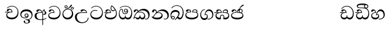 SplineFontDB: 3.0
FontName: Test1
FullName: Test1
FamilyName: Test1
Weight: Regular
Copyright: Copyright (c) 2015, Pushpananda Ekanayaka
UComments: "2015-5-18: Created with FontForge (http://fontforge.org)"
Version: 001.000
ItalicAngle: 0
UnderlinePosition: -100
UnderlineWidth: 50
Ascent: 800
Descent: 200
InvalidEm: 0
LayerCount: 4
Layer: 0 0 "Back" 1
Layer: 1 0 "Fore" 0
Layer: 2 0 "Back 2" 1
Layer: 3 0 "Back 3" 1
XUID: [1021 936 285586038 14980836]
OS2Version: 0
OS2_WeightWidthSlopeOnly: 0
OS2_UseTypoMetrics: 1
CreationTime: 1431930982
ModificationTime: 1434546402
OS2TypoAscent: 0
OS2TypoAOffset: 1
OS2TypoDescent: 0
OS2TypoDOffset: 1
OS2TypoLinegap: 0
OS2WinAscent: 0
OS2WinAOffset: 1
OS2WinDescent: 0
OS2WinDOffset: 1
HheadAscent: 0
HheadAOffset: 1
HheadDescent: 0
HheadDOffset: 1
OS2CapHeight: 0
OS2XHeight: 0
OS2Vendor: 'PfEd'
MarkAttachClasses: 1
DEI: 91125
Encoding: ISO8859-1
UnicodeInterp: none
NameList: AGL For New Fonts
DisplaySize: -48
AntiAlias: 1
FitToEm: 1
WinInfo: 48 16 13
BeginPrivate: 0
EndPrivate
Grid
-1000 71 m 0
 2000 71 l 1024
-1000 322 m 4
 2000 322 l 1028
-1000 132 m 0
 2000 132 l 1024
-1000 431.5 m 0
 2000 431.5 l 1024
  Named: "1"
EndSplineSet
BeginChars: 256 28

StartChar: g
Encoding: 103 103 0
Width: 603
Flags: HW
LayerCount: 4
Back
Fore
SplineSet
65.9040652651 217.756690347 m 4
 65.9040652651 314.122642713 148.491642868 365.351950183 233.999997455 365.351950183 c 4
 266 365.351950183 293.88667132 358.911108895 321 346 c 13
 321 375 l 21
 291.655125054 386.085841646 259 391.378618529 232.000003444 391.378618529 c 4
 126.170095138 391.378618529 31.5960301257 322.618280415 31.5960301257 207.869486361 c 4
 31.5960301257 80.6392374287 132.917850402 -1.15398720145 285.242387952 -1.15398720145 c 4
 447.244413075 -1.15398720145 557.006697374 115.25051458 557.006697374 271.182978806 c 4
 557.006697374 433.236971394 446.243363388 577.079858394 273.087127664 577.079858394 c 4
 176.649876667 577.079858394 103.927953012 539.371756626 57 470 c 13
 90 470 l 21
 132.781765602 525.005127203 194.707908634 553.085177402 275.440057829 553.085177402 c 4
 415.576556737 553.085177402 523.085468421 431.780189984 523.085468421 295.660472353 c 4
 523.085468421 148.526365796 418.412454023 70.7524940739 276.179776643 70.7524940739 c 4
 175.908160921 70.7524940739 65.9040652651 115.897355797 65.9040652651 217.756690347 c 4
EndSplineSet
Layer: 2
SplineSet
92.904296875 255.756835938 m 0
 92.904296875 322 154 363.3515625 234 363.3515625 c 0
 266 363.3515625 293.88671875 356.911132812 321 344 c 9
 321 375 l 17
 291.655125054 386.085841646 259 391.378618529 232.000003444 391.378618529 c 0
 126.170095138 391.378618529 31.5960301257 322.618280415 31.5960301257 207.869486361 c 0
 31.5960301257 80.6392374287 132.917850402 -1.15398720145 285.242387952 -1.15398720145 c 0
 447.244413075 -1.15398720145 557.006697374 115.25051458 557.006697374 271.182978806 c 0
 557.006697374 433.236971394 446.243363388 577.079858394 273.087127664 577.079858394 c 0
 176.649876667 577.079858394 103.927953012 539.371756626 57 470 c 9
 92 470 l 17
 134 523 194.708007812 551.084960938 275.440429688 551.084960938 c 0
 418 551.084960938 495.0859375 431.5 495.0859375 316.66015625 c 4
 495.0859375 192 401 132 278 132 c 0
 188 132 92.904296875 168 92.904296875 255.756835938 c 0
EndSplineSet
Layer: 3
EndChar

StartChar: h
Encoding: 104 104 1
Width: 595
Flags: HW
LayerCount: 4
Back
Fore
SplineSet
513 267 m 0
 513 323.666666667 496 376 471 412 c 1
 456.333007812 379.333007812 426 359 383 359 c 0
 319.844284656 359 283 414 283 480 c 0
 283 530 298 566 325 597 c 1
 386 564 456.96484375 492.2421875 493 430 c 0
 531.783203125 363.01171875 545 315 545 245 c 0
 545 117 459 0 276 0 c 0
 155 0 45 46 45 165 c 0
 45 195.720703125 54.775390625 227.831054688 78 248 c 0
 94.126953125 262.004882812 113 273 139 278 c 5
 172.760742188 290.19921875 213.875 302 251 302 c 6
 263 302 l 5
 263.08203125 304.041015625 263.0859375 306.041015625 263.0859375 308 c 4
 263.0859375 356 231 395 194 395 c 132
 155 395 144 371 138.5 355 c 132
 131.951171875 335.948242188 121.87109375 323 100 323 c 4
 84 323 64 333.368164062 64 359 c 4
 64 406 114 431.5 169 431.5 c 4
 257 431.5 295.146484375 363 295.146484375 290 c 4
 295.146484375 286.721679688 295.100585938 280.387695312 295 277 c 5
 231 277 l 6
 186.559570312 277 147.1171875 264.814453125 122 249 c 0
 95 232 82 206.05078125 82 180 c 0
 82 94 189 71 279 71 c 0
 432 71 513 148 513 267 c 0
129 277 m 6
 58 276 32 272.666992188 16 270 c 5
 16 302 l 5
 261 302 l 5
 291 277 l 5
 129 277 l 6
452 440 m 1
 422 486 372 532 334 560 c 1
 322 542 313 518.666666667 313 484 c 0
 313 434.666666667 333 395 390 395 c 0
 414 395 441.763671875 406.140625 452 440 c 1
EndSplineSet
Layer: 2
SplineSet
498 296 m 0
 498 352.666992188 484 387 471 410 c 1
 456 379 426 359 383 359 c 0
 319.844284656 359 283 414 283 480 c 0
 283 530 298 566 325 597 c 1
 386 564 456.96484375 492.2421875 493 430 c 0
 531.783203125 363.01171875 545 315 545 245 c 0
 545 117 459 0 276 0 c 0
 155 0 45 46 45 165 c 0
 45 195.720703125 54.775390625 227.831054688 78 248 c 0
 94.126953125 262.004882812 113 273 139 278 c 1
 172.760742188 290.19921875 213.875 302 251 302 c 2
 261 302 l 5
 261.08203125 304.041015625 261.0859375 306.041015625 261.0859375 308 c 4
 261.0859375 356 230 389 193 389 c 132
 170 389 152.745215065 371.085326199 147.5 355 c 132
 140 332 128 321 102 321 c 4
 84 321 64 333.368164062 64 359 c 4
 64 406 114 431.5 169 431.5 c 4
 257 431.5 295.146484375 363 295.146484375 290 c 4
 295.146484375 286.721679688 295.100585938 278.387695312 295 275 c 5
 229 275 l 2
 184.559570312 275 157.285236679 268.553272924 134 254 c 0
 118 244 108 226 108 206 c 0
 108 148 193 132 279 132 c 0
 432 132 498 205 498 296 c 0
129 275 m 2
 58 274 32 270.666992188 16 268 c 1
 16 302 l 1
 259 302 l 1
 291 275 l 1
 129 275 l 2
450 440 m 1
 420 484 372 530 334 558 c 1
 325 543 316 522.666992188 316 488 c 0
 316 438.666992188 342 403 390 403 c 0
 414 403 441 414 450 440 c 1
EndSplineSet
Layer: 3
EndChar

StartChar: k
Encoding: 107 107 2
Width: 806
Flags: HW
LayerCount: 4
Back
Fore
SplineSet
266 295 m 1
 291.868777723 304.341503066 317.103110119 308.102003375 345.043984241 308.102003375 c 0
 428.954738746 308.102003375 498.167706599 248.943565796 498.167706599 168.852729339 c 0
 498.167706599 52.8253283098 398.034743185 -1.12218963832 276.065197429 -1.12218963832 c 0
 150.102540557 -1.12218963832 67.0808080808 40.5852069078 27 124 c 1
 40.7929072222 117.80318661 52.6277304998 115.127928182 63 115.127928182 c 0
 124 115.127928182 132 208 214 285 c 1xb7
 221 296 222.818359375 309.123046875 222.818359375 322 c 0
 222.818359375 356 208 384.551757812 174.461914062 384.551757812 c 0
 145 384.551757812 137 365 133.747070312 345 c 0
 131.163212277 329.113655791 125.893554688 304 94 304 c 0
 70 304 55.1416015625 322 55.1416015625 348 c 0
 55.1416015625 384 89.0173697483 431 154 431 c 0xaf
 219.024722972 431 253.021412916 387 253.021412916 320.000003596 c 0
 253.021412916 319.004857764 253.014776925 318.004830877 253 317 c 1
 303.120666674 374.7809841 400.63630409 432.778158251 505.999705561 432.778158251 c 0
 646 432.778158251 760 335.012578119 760 183 c 0
 760 62.6098238798 687 -1.2212249427 613.000002085 -1.2212249427 c 0
 588.31102476 -1.2212249427 563.69220406 6.1181390751 542 21 c 1
 555 43 l 1
 573.124113785 31.705262424 592.007025006 26.3469673742 609.999998276 26.3469673742 c 0
 661 26.3469673742 704 70.1055097822 704 149 c 0
 704 293 570 370.321757521 448.000003924 370.321757521 c 0
 375 370.321757521 309.728660757 344.88762706 266 295 c 1
338 284 m 0
 160 284 180 144 107 102 c 1
 153.257237239 81.9872621893 205.412698335 72.4533905482 263.508417596 72.4533905482 c 0
 374 72.4533905482 453.645120832 110 453.645120832 189.999995741 c 0
 453.645120832 246 399.033203125 284 338 284 c 0
EndSplineSet
Layer: 2
SplineSet
268 296 m 1
 293.869140625 305.341796875 317.103110119 308.102003375 345.043984241 308.102003375 c 0
 428.954738746 308.102003375 498.167706599 248.943565796 498.167706599 168.852729339 c 0
 498.167706599 52.8253283098 398.034743185 -1.12218963832 276.065197429 -1.12218963832 c 0
 142 -1.12218963832 28 52 24 160 c 1
 34 154 51 148.127929688 67 148.127929688 c 0
 133 148.127929688 132 208 214 285 c 1xb7
 221 296 221.818359375 309.123046875 221.818359375 322 c 0
 221.818359375 356 207.328125 382.551757812 181.461914062 382.551757812 c 0
 159 382.551757812 143 370 140.747070312 345 c 0
 138.766277487 323.019810864 125 295 97 295 c 0
 81 295 55.1414577919 304 55.1414577919 338.999999066 c 0
 55.1414577919 384.002988141 89.0173697483 431 154 431 c 0xaf
 219.024722972 431 253.021412916 387 253.021412916 320.000003596 c 0
 253.021412916 319.004857764 253.014776925 318.004830877 253 317 c 1
 303.120666674 374.7809841 400.63630409 432.778158251 505.999705561 432.778158251 c 0
 646 432.778158251 760 335.012578119 760 183 c 0
 760 62.6098238798 687 -1.2212249427 613.000002085 -1.2212249427 c 0
 588.31102476 -1.2212249427 563.69220406 6.1181390751 542 21 c 1
 555 45 l 5
 572 35 588 29.3466796875 604 29.3466796875 c 0
 646 29.3466796875 668 58 668 126 c 0
 668 264 542 342 405 342 c 0
 352 342 302 330 268 296 c 1
334 282 m 0
 185 282 193 186 129 143 c 1
 160 132 205.904296875 129 264 129 c 0
 374.491210938 129 431 150.991210938 431 207 c 0
 431 250 394 282 334 282 c 0
EndSplineSet
Layer: 3
EndChar

StartChar: y
Encoding: 121 121 3
Width: 653
Flags: HW
LayerCount: 4
Back
Fore
SplineSet
261 182 m 1
 267.753468094 203.010789627 281.517899979 212.412279499 294.999999474 212.412279499 c 0
 315 212.412279499 330.111487969 194.870510204 330.111487969 164.323187208 c 0
 330.111487969 100.488408082 274.436769939 72 208 72 c 0
 133.657431312 72 69.7502819416 105.728297678 69.7502819416 175.35945891 c 0
 69.7502819416 245.325077118 125 280.020701546 204.99999651 280.020701546 c 0
 215.953374632 280.020701546 227.31985131 279.352438269 239 278 c 1
 237.805156657 360.444190658 197.349468601 432.033407495 118.454977226 432.033407495 c 0
 61.7023205405 432.033407495 33.0236931219 394.207779183 33.0236931219 364.000000718 c 0
 33.0236931219 341 46 327.240234375 65.802734375 327.240234375 c 0
 86.6728515625 327.240234375 100 340 106 355.69271051 c 0
 111.797734694 370.856405871 123.504556884 383.05591496 144.456595979 383.05591496 c 0
 182 383.05591496 206 345.316862256 206 303 c 1
 201.958859853 303.223164665 197.957701716 303.35267071 194.00000399 303.35267071 c 0
 100 303.35267071 32.955072243 246 32.955072243 155.113004833 c 0
 32.955072243 61.0614182824 103.482897226 -0.762226007727 201.033156494 -0.762226007727 c 0
 295.501309239 -0.762226007727 366.162675468 52.9926813027 366.162675468 145.349815118 c 0
 366.162675468 199.139276778 338 237.170373002 300.000001328 237.170373002 c 0
 290.634007167 237.170373002 280.834632615 234.531980846 271 229 c 1
 293 317.666666667 340.666666667 362 414 362 c 0
 504.79384916 362 557.147781594 288.168710145 557.147781594 192.821331899 c 0
 557.147781594 93.4058364165 487 26.2051161814 388.000004424 26.2051161814 c 0
 376.35311101 26.2051161814 364.328223026 27.0869998752 352 29 c 1
 352 2 l 1
 365.993045889 -0.266479263683 379.685193513 -1.30330825989 392.999994701 -1.30330825989 c 0
 516 -1.30330825989 605.018348624 92.0044933398 605.018348624 210.961535223 c 0
 605.018348624 328.650705644 542.17352523 432.009345794 430.301685736 432.009345794 c 0
 329.087366383 432.009345794 248 317 239 192 c 1
 261 182 l 1
EndSplineSet
Layer: 2
SplineSet
263 182 m 1
 269.75390625 203.010742188 281.517578125 211.412109375 295 211.412109375 c 0
 309 211.412109375 318 202 318 188 c 0
 318 140 246 131.86328125 208 131.86328125 c 0
 156 131.86328125 93.75 152 93.75 207.359375 c 0
 93.75 244 125 278.020507812 205 278.020507812 c 0
 215.953125 278.020507812 227.3203125 277.352539062 239 276 c 1
 239 362 197.349468601 432.033407495 118.454977226 432.033407495 c 0
 61.7023205405 432.033407495 33.0236931219 394.207779183 33.0236931219 364.000000718 c 0
 33.0236931219 336 50 325 70 325 c 0
 84 325 99.8439988976 332.063108416 108 352 c 0
 117 374 127 380 149 380 c 0
 181 380 205 342 205 303 c 1
 200.958984375 303.223632812 197.957701716 303.35267071 194.00000399 303.35267071 c 0
 100 303.35267071 32.955072243 246 32.955072243 155.113004833 c 0
 32.955072243 61.0614182824 103.482897226 -0.762226007727 201.033156494 -0.762226007727 c 0
 295.501309239 -0.762226007727 366.162675468 52.9926813027 366.162675468 145.349815118 c 0
 366.162675468 199.139276778 338 237.170373002 300.000001328 237.170373002 c 0
 290.634007167 237.170373002 280.834632615 234.531980846 271 229 c 1
 292 288 332 322 412 322 c 0
 502.793945312 322 541.147460938 250 541.147460938 192.821289062 c 0
 541.147460938 93.40625 487 28.205078125 388 28.205078125 c 0
 376.353515625 28.205078125 364.328125 29.0869140625 352 31 c 1
 352 2 l 1
 365.993045889 -0.266479263683 379.685193513 -1.30330825989 392.999994701 -1.30330825989 c 0
 516 -1.30330825989 605.018348624 92.0044933398 605.018348624 210.961535223 c 0
 605.018348624 328.650705644 542.17352523 432.009345794 430.301685736 432.009345794 c 0
 329.087366383 432.009345794 248 317 239 192 c 1
 263 182 l 1
EndSplineSet
Layer: 3
EndChar

StartChar: v
Encoding: 118 118 4
Width: 647
Flags: HW
LayerCount: 4
Back
Fore
SplineSet
76.2109375 374.122070312 m 0
 76.2109375 414 123.100792732 432.167358968 165.27885421 432.167358968 c 0
 249.407348514 432.167358968 293.626701618 373.979249619 295 288 c 1
 220 288 l 2
 126.957367049 288 83.3915037787 230 83.3915037787 174.000001556 c 0
 83.3915037787 121.64183372 123.262203778 71 198 71 c 0
 247.046364159 71 299 95.1647551294 299 143 c 2
 299 178 l 1
 326 178 l 1
 326 143 l 2
 326 97.0862774658 373.775105866 71 424 71 c 0
 520.489182971 71 562.143099583 167.485004935 562.143099583 273.218225728 c 0
 562.143099583 428 456 556.09016266 298.464776119 556.09016266 c 0
 217.965924033 556.09016266 153.202703235 524.901888832 106 468 c 1
 73 468 l 1
 127.257569341 545.9335996 209.737496069 582.020255488 304.118964686 582.020255488 c 0
 478.635692634 582.020255488 597.987383913 444 597.987383913 258.221926564 c 0
 597.987383913 126.285711076 547.007371766 -0.0251311659364 427.655553183 -0.0251311659364 c 0
 363.027670828 -0.0251311659364 334.630436238 28.5207489381 313 59 c 1
 283.406198924 21.686076905 250 0 199 0 c 0
 97.9838045205 0 45.8804869702 81.1902905721 45.8804869702 161.999997835 c 0
 45.8804869702 212 71.0486818679 264.197947883 125 288 c 1
 15 288 l 1
 15 315 l 1
 261 315 l 1
 258.164478188 357.532827182 228 391.267578125 198 391.267578125 c 0
 180.364257812 391.267578125 165.118202841 387.385986725 151 363 c 0
 140 344 126.646484375 339.263671875 113 339.263671875 c 0
 93 339.263671875 76.2109375 353 76.2109375 374.122070312 c 0
EndSplineSet
Layer: 2
SplineSet
76.2109375 373.122070312 m 4
 76.2109375 416 123.100585938 432.166992188 165.279296875 432.166992188 c 4
 244 432.166992188 294 378 295 286 c 5
 224 286 l 6
 130.95703125 286 105.391601562 236 105.391601562 205 c 4
 105.391601562 151 149.990234375 131 203 131 c 0
 267 131 298 152 298 191 c 2
 298 212 l 1
 327 212 l 1
 327 191 l 2
 327 155 353 131 414 131 c 0
 489 131 542.143554688 195 542.143554688 288.217773438 c 0
 542.143554688 429 456 554.08984375 298.46484375 554.08984375 c 0
 217.965820312 554.08984375 156 523 108 468 c 1
 73 468 l 1
 127.257569341 545.9335996 209.737496069 582.020255488 304.118964686 582.020255488 c 0
 478.635692634 582.020255488 597.987383913 444 597.987383913 258.221926564 c 0
 597.987383913 126.285711076 547.007371766 -0.0251311659364 427.655553183 -0.0251311659364 c 0
 363.027670828 -0.0251311659364 334.630436238 28.5207489381 313 59 c 1
 283.406198924 21.686076905 250 0 199 0 c 0
 97.9838045205 0 45.8804869702 81.1902905721 45.8804869702 161.999997835 c 4
 45.8804869702 212 71.048828125 262.198242188 125 286 c 5
 15 286 l 5
 15 315 l 5
 259 315 l 5
 256.1640625 357.533203125 226 388.267578125 198 388.267578125 c 4
 184 388.267578125 168.203125 387.365234375 153 360 c 4
 143 342 130 337.263671875 114 337.263671875 c 4
 94 337.263671875 76.2109375 351 76.2109375 373.122070312 c 4
EndSplineSet
Layer: 3
EndChar

StartChar: m
Encoding: 109 109 5
Width: 616
Flags: HW
LayerCount: 4
Back
Fore
SplineSet
438.844851469 433.118522656 m 4
 505 433.118522656 541.018818118 392.966132064 541.018818118 354.00000109 c 4
 541.018818118 334 532.547911667 316.666882281 514 303 c 5
 554.33230994 279.472819202 574.005875264 240.742748716 574.005875264 186.451529958 c 4
 574.005875264 55.5619188946 447.644682871 -7.1054273576e-15 307 0 c 4
 158.589562849 0 31.3313942639 45.9203100819 31.3313942639 183.554236057 c 4
 31.3313942639 274.623686336 99.2296726839 326.928127469 206.999992832 326.928127469 c 4
 220 326.928127469 231.208483236 326.289067581 244 325 c 5
 244.46074454 328.824179686 244.682006201 332.490731105 244.682006201 336.000018199 c 4
 244.682006201 375 219.122578671 395.274253688 188.000000927 395.274253688 c 4
 155.970149562 395.274253688 143.560777761 378.802322884 138.653731877 360.000000482 c 4
 135 346 122.345703125 328.073242188 94 328.073242188 c 4
 75 328.073242188 55.3251953125 340 55.3251953125 365 c 4
 55.3251953125 409 103 433.625654084 158.189212207 433.625654084 c 4
 230.547628845 433.625654084 274.869626667 401 274.869626667 334.000351519 c 4
 274.869626667 322.637138529 273.631835938 311.303710938 271 298 c 5
 253.180664062 300.375976562 218.23046875 301.717773438 217 301.717773438 c 4
 139.720703125 301.717773438 69 275.738098097 69 201 c 4
 69 106.583973361 193 71 307 71 c 4
 413.550560931 71 540 110 540 205 c 4
 540 277.999460492 472 303.612307156 394.000002487 303.612307156 c 4
 370.819078063 303.612307156 346.926878013 301.168523275 324 297 c 5
 322.072237276 307.92398877 321.143157328 318.266754681 321.143157328 327.99999265 c 4
 321.143157328 397 365.956884184 433.118522656 438.844851469 433.118522656 c 4
489 315 m 5
 500.332281081 325.70270991 505.478854717 338.485512262 505.478854717 350.99999917 c 4
 505.478854717 380 479 404.638085784 432.00000156 404.638085784 c 4
 388.777760128 404.638085784 353.184269997 381 353.184269997 336 c 4
 353.184269997 332.227818093 353.463260313 328.864525744 354 325 c 5
 370.954790497 327.055126121 387.344972512 328.097600692 402.999995377 328.097600692 c 4
 436 328.097600692 464.459880481 323.7643284 489 315 c 5
EndSplineSet
Layer: 2
SplineSet
438.844851469 433.118522656 m 1048
438.844851469 433.118522656 m 1048
438.844851469 433.118522656 m 0,0,1
 505 433.118522656 541.018818118 392.966132064 541.018818118 354.00000109 c 0,0,0
 541.018818118 334 532.547911667 316.666882281 514 303 c 1,2,3
 554.33230994 279.472819202 574.005875264 240.742748716 574.005875264 186.451529958 c 0,4,5
 574.005875264 55.5619188946 447.644682871 -7.1054273576e-15 307 0 c 0,6,7
 158.589562849 0 31.3313942639 45.9203100819 31.3313942639 183.554236057 c 0,8,9
 31.3313942639 274.623686336 99.2296726839 326.928127469 206.999992832 326.928127469 c 0,0,0
 220 326.928127469 230.208007812 326.2890625 243 325 c 1,10,11
 243.4609375 328.82421875 243.681640625 332.491210938 243.681640625 336 c 0,0,0
 243.681640625 376 220 393.274414062 192 393.274414062 c 0,0,0
 159.969726562 393.274414062 147.476129955 378.539648874 141.653320312 360 c 0,0,0
 136 342 120 328.073242188 97 328.073242188 c 0,0,0
 81 328.073242188 57.3251953125 338 57.3251953125 368 c 0,0,0
 57.3251953125 409 103 433.625654084 158.189212207 433.625654084 c 0,16,17
 230.547628845 433.625654084 274.869626667 401 274.869626667 334.000351519 c 0,0,0
 274.869626667 322.637138529 273.631835938 310.303710938 271 297 c 1,18,19
 253.180664062 299.375976562 218.23046875 300.717773438 217 300.717773438 c 0,0,0
 139.720703125 300.717773438 90 280 90 226 c 0,20,21
 90 153 206 132 307 132 c 0,22,23
 404 132 518 157 518 230 c 0,24,25
 518 278 472 302.612304688 394 302.612304688 c 0,0,0
 370.819335938 302.612304688 346.926757812 300.168945312 324 296 c 1,26,27
 322.072265625 306.923828125 321.143157328 318.266754681 321.143157328 327.99999265 c 0,0,0
 321.143157328 397 365.956884184 433.118522656 438.844851469 433.118522656 c 0,0,1
487 315 m 1,28,29
 498.33203125 325.703125 503.478515625 338.485351562 503.478515625 351 c 0,0,0
 503.478515625 380 479 404.638085784 432.00000156 404.638085784 c 0,0,0
 388.777760128 404.638085784 354.184570312 381 354.184570312 336 c 0,0,0
 354.184570312 332.227539062 354.462890625 328.864257812 355 325 c 1,32,33
 371.955078125 327.0546875 387.344972512 328.097600692 402.999995377 328.097600692 c 0,0,0
 436 328.097600692 462.459960938 323.764648438 487 315 c 1,28,29
EndSplineSet
Layer: 3
EndChar

StartChar: uni0080
Encoding: 128 128 6
Width: 603
Flags: HW
LayerCount: 4
Back
Fore
Layer: 2
Layer: 3
EndChar

StartChar: uni0081
Encoding: 129 129 7
Width: 603
Flags: HW
LayerCount: 4
Back
Fore
Layer: 2
Layer: 3
EndChar

StartChar: P
Encoding: 80 80 8
Width: 603
Flags: HW
LayerCount: 4
Back
Fore
Layer: 2
Layer: 3
EndChar

StartChar: Q
Encoding: 81 81 9
Width: 603
Flags: HW
LayerCount: 4
Back
Fore
Layer: 2
Layer: 3
EndChar

StartChar: i
Encoding: 105 105 10
Width: 636
Flags: HW
LayerCount: 4
Back
Fore
SplineSet
274 363 m 4
 274 337 295 316 321 316 c 4
 347 316 368 337 368 363 c 4
 368 389 347 410 321 410 c 4
 295 410 274 389 274 363 c 4
388 331 m 1
 382 318 358.65625 289 318 289 c 0
 271.278320312 289 245 324.079101562 245 360 c 256
 245 402 277 434 322 434 c 0
 381 434 418 389 418 330 c 0
 418 268 367 224 296 224 c 0
 225.25445084 224 172 267 172 339 c 0
 172 344.219726562 172.27544052 362.934877611 172.27544052 371.999999557 c 0
 172.27544052 392 168.197801988 406 145 406 c 0
 94 406 61 327 61 254 c 0
 61 149.666457941 116 70 199 70 c 0
 273 70 293 107.666992188 293 141 c 2
 293 167 l 1
 317 167 l 1
 317 140 l 2
 317 95.748046875 356 71 410 71 c 0
 505.558649722 71 554 181.873239616 554 286 c 0
 554 433.479491635 458 555 298 555 c 0
 199 555 139 525 92 466 c 1
 62 466 l 1
 107 531 175 578 302 578 c 0
 486 578 590 431.114542606 590 254 c 0
 590 126.500578052 543 0 406 0 c 0
 365 0 321 16 305 55 c 1
 283 15 246 0 196 0 c 0
 78 0 30 127 30 224 c 0
 30 332 74 431.5 148 431.5 c 0
 167.006835938 431.5 173 428 180 423 c 0
 190.609375 415.421875 198.873046875 401 198.873046875 371 c 0
 198.873046875 357 199 340.014648438 199 337 c 0
 199 284 240 253 295 253 c 0
 348 253 389 281 389 326 c 0
 389 327 389 329 388 331 c 1
EndSplineSet
Layer: 2
SplineSet
274 361 m 0
 274 335 295 314 321 314 c 0
 347 314 368 335 368 361 c 0
 368 387 347 408 321 408 c 0
 295 408 274 387 274 361 c 0
388 331 m 1
 383 316 362 285 318 285 c 0
 271.34375 285 243 322 243 360 c 256
 243 402 274 434 322 434 c 4
 384 434 420 389 420 330 c 0
 420 265 367 223 296 223 c 0
 225.254882812 223 172 264 172 339 c 0
 172 344.219726562 172.27544052 362.934877611 172.27544052 371.999999557 c 0
 172.27544052 392 168.198242188 404 145 404 c 0
 94 404 70 329 70 275 c 0
 70 187 119 132 202 132 c 0
 276 132 292 161.666992188 292 195 c 2
 292 204 l 1
 318 204 l 1
 318 194 l 2
 318 161 340 133 405 133 c 0
 500.55859375 133 538 224 538 312 c 0
 538 436 458 553 298 553 c 0
 199 553 140 522 94 466 c 1
 62 466 l 1
 107 531 175 578 302 578 c 0
 486 578 590 431.114542606 590 254 c 0
 590 126.500578052 543 0 406 0 c 0
 365 0 321 16 305 55 c 1
 283 15 246 0 196 0 c 0
 78 0 30 127 30 224 c 0
 30 332 74 431.5 148 431.5 c 0
 167.006835938 431.5 175 428 182 423 c 0
 192.609375 415.421875 200.873046875 401 200.873046875 371 c 0
 200.873046875 357 201 340.014648438 201 337 c 0
 201 284 240 254 295 254 c 0
 348 254 389 281 389 326 c 0
 389 327 389 329 388 331 c 1
EndSplineSet
Layer: 3
EndChar

StartChar: j
Encoding: 106 106 11
Width: 746
Flags: HW
LayerCount: 4
Back
SplineSet
101 303 m 0
 94.3333333333 297 84.6666666667 294 72 294 c 0
 55.3333333333 294 43.6666666667 298 37 306 c 128
 30.3333333333 314 27 324 27 336 c 0
 27 354 34 372.166666667 48 390.5 c 128
 62 408.833333333 79.3333333333 421.333333333 100 428 c 0
 111.333333333 431.333333333 123.333333333 433 136 433 c 0
 163.333333333 433 185 426 201 412 c 0
 220.333333333 394 228.333333333 371 225 343 c 1
 246.333333333 367 281 388.333333333 329 407 c 0
 382.333333333 427.666666667 433 436 481 432 c 0
 541.666666667 426.666666667 592.666666667 403.333333333 634 362 c 0
 676 318.666666667 698.333333333 265.333333333 701 202 c 0
 703 149.333333333 691.333333333 104 666 66 c 0
 642 30.6666666667 612 9.33333333333 576 2 c 0
 547.333333333 -4 523.333333333 -0.666666666667 504 12 c 1
 506 38 l 1
 514 33.3333333333 525 30 539 28 c 0
 553.666666667 26 565.333333333 27 574 31 c 0
 628.666666667 54.3333333333 653.333333333 99.3333333333 648 166 c 0
 644 212.666666667 626 254 594 290 c 0
 564.666666667 323.333333333 531 345 493 355 c 0
 461.666666667 363.666666667 430.666666667 368 400 368 c 0
 326.666666667 368 266.333333333 346.333333333 219 303 c 1
 249 309.666666667 277.666666667 313 305 313 c 0
 364.333333333 313 412.666666667 298.166666667 450 268.5 c 128
 487.333333333 238.833333333 508.666666667 197 514 143 c 0
 517.333333333 108.333333333 511 77.6666666667 495 51 c 128
 479 24.3333333333 455.333333333 8 424 2 c 0
 414.666666667 0 405.666666667 -1 397 -1 c 0
 351 -1 317.333333333 20.3333333333 296 63 c 1
 278.666666667 21.6666666667 249 0.333333333333 207 -1 c 0
 178.333333333 -1.66666666667 150.666666667 11 124 37 c 0
 122.666666667 38.3333333333 118 45.6666666667 110 59 c 0
 104 68.3333333333 97.3333333333 73 90 73 c 0
 78 73 67.6666666667 66.1666666667 59 52.5 c 128
 50.3333333333 38.8333333333 46.3333333333 25 47 11 c 1
 21 22 l 1
 24.3333333333 52 34.5 87.1666666667 51.5 127.5 c 128
 68.5 167.833333333 87.6666666667 202.666666667 109 232 c 0
 135 268 163 299.333333333 193 326 c 1
 193.666666667 332.666666667 194 339 194 345 c 0
 194 373 183.666666667 388.333333333 163 391 c 0
 139.666666667 394.333333333 126.333333333 385 123 363 c 0
 117.666666667 331.666666667 110.333333333 311.666666667 101 303 c 0
179 267 m 1
 161.666666667 252.333333333 145 233.666666667 129 211 c 0
 100.333333333 170.333333333 80.6666666667 131.666666667 70 95 c 1
 76 98.3333333333 82.3333333333 100 89 100 c 0
 94.3333333333 100 106.666666667 96 126 88 c 0
 156 75.3333333333 181 69.6666666667 201 71 c 0
 227.666666667 73 249 83.6666666667 265 103 c 0
 275 115.666666667 279.666666667 135.666666667 279 163 c 1
 309 163 l 1
 308.333333333 138.333333333 311.666666667 119.666666667 319 107 c 0
 335 80.3333333333 363 68.3333333333 403 71 c 0
 424.333333333 72.3333333333 442.166666667 82.5 456.5 101.5 c 128
 470.833333333 120.5 477 141.333333333 475 164 c 0
 469 228 426 267.333333333 346 282 c 0
 334 284 319 285 301 285 c 0
 244.333333333 285 203.666666667 279 179 267 c 1
EndSplineSet
Fore
SplineSet
106 323 m 0
 99 305 84 297 69 297 c 128
 35 297 29 328 29 340 c 0
 29 394.098632812 79.3632281498 433 136 433 c 0
 188.347731079 433 225 399 225 350 c 0
 225 349 225 348 225 346 c 1
 284 401 366 434 453 434 c 0
 603 434 701.000000002 328 701 192 c 0
 700.999999999 109.999777824 658 -1 550 -1 c 0
 540 -1 523.333333333 -0.666666666667 504 12 c 1
 506 38 l 1
 515 31 532 26 554 26 c 0
 606 26 649 80 649 153 c 0
 649 285 534.341514142 368 400 368 c 0
 326.666666667 368 261.333007812 347.333007812 214 304 c 1
 244 312 277.666666667 313 305 313 c 0
 425 313 515 248 515 126 c 0
 515 67.8472233203 482 -1 397 -1 c 0
 351 -1 317.333333333 20.3333333333 296 63 c 1
 278.666666667 21.6666666667 246.021148364 -1 204 -1 c 0
 117 -1 120 73 87 73 c 0
 64.6748046875 73 50 51 47 11 c 1
 21 22 l 1
 28.6966338402 91.2697045622 74.2942734931 184.279626053 109 232 c 0
 135 268 163 297.333007812 193 324 c 1
 194 329 194.89453125 339.435546875 194.89453125 345 c 0
 194.89453125 369 183.407917035 392 158 392 c 0
 144 392 122.478515625 384.287109375 116 363 c 0
 109 340 112.653628896 340.109331446 106 323 c 0
178 269 m 1
 160.666992188 254.333007812 145 234.666992188 129 212 c 0
 100.333007812 171.333007812 80.6666666667 131.666666667 70 95 c 1
 76 98.3333333333 82.3333333333 100 89 100 c 0
 118 100 142 71 199 71 c 0
 250.182680149 71 281 101.864211954 281 162 c 0
 281 164.208984375 281.041015625 161.3046875 281 163 c 1
 307 163 l 1
 306.963867188 161.6640625 307 163.330078125 307 162 c 0
 307 96.92631064 334 71 392 71 c 0
 454.088867188 71 474 123 474 159 c 0
 474 242 403.87890625 288 301 288 c 0
 244.333007812 288 202.666992188 281 178 269 c 1
EndSplineSet
Layer: 2
SplineSet
111 323 m 0
 104 305 87 297 72 297 c 128
 35 297 29 328 29 340 c 0
 29 394.098632812 79.3632281498 433 136 433 c 0
 188.347731079 433 225 399 225 350 c 0
 225 349 225 348 225 346 c 1
 284 401 366 434 453 434 c 0
 603 434 701.000000002 328 701 192 c 0
 700.999999999 109.999777824 658 -1 550 -1 c 0
 540 -1 520 0 504 12 c 1
 506 40 l 1
 515 33 532 28 549 28 c 0
 594 28 616 73 616 119 c 0
 616 262 486 345 353 345 c 0
 289 345 244 328 214 304 c 1
 244 312 277.666992188 314 305 314 c 0
 425 314 515 250 515 126 c 0
 515 67.8472233203 482 -1 397 -1 c 0
 351 -1 317.333333333 20.3333333333 296 63 c 1
 278.666666667 21.6666666667 246.021148364 -1 204 -1 c 0
 117 -1 120 73 87 73 c 0
 64.6748046875 73 52 51 49 11 c 1
 21 22 l 1
 28.6966338402 91.2697045622 74.2942734931 184.279626053 109 232 c 0
 135 268 163 297.333007812 193 324 c 1
 194 329 194 335.435546875 194 341 c 0
 194 368 183.408203125 387 158 387 c 0
 144 387 127.336974444 378.248498411 122 363 c 0
 115 343 117.653320312 340.109375 111 323 c 0
180 268 m 1
 162.666992188 253.333007812 146.522390704 234.996134377 131 212 c 0
 104 172 98 158 88 138 c 1
 100 148 114 152 124 152 c 0
 156 152 172 132 212 132 c 0
 250 132 281 142.864257812 281 203 c 0
 281 205.208984375 281.041015625 202.3046875 281 204 c 1
 307 204 l 1
 306.963867188 202.6640625 307 204.330078125 307 203 c 0
 307 137.926757812 341 132 379 132 c 0
 420 132 448 156 448 198 c 0
 448 244 402 287 301 287 c 0
 244.333007812 287 204.666992188 280 180 268 c 1
EndSplineSet
Layer: 3
EndChar

StartChar: p
Encoding: 112 112 12
Width: 598
Flags: HW
LayerCount: 4
Back
SplineSet
262 288 m 5
 229.333333333 291.333333333 196 289.666666667 162 283 c 4
 135.333333333 277.666666667 113.333333333 266 96 248 c 4
 77.3333333333 228 68.6666666667 205.666666667 70 181 c 4
 72 141.666666667 98.3333333333 112.666666667 149 94 c 4
 189 78.6666666667 238.666666667 71 298 71 c 4
 439.333333333 71 511.333333333 108.333333333 514 183 c 4
 515.333333333 209.666666667 506.333333333 232.333333333 487 251 c 4
 469.666666667 267.666666667 446.666666667 278.666666667 418 284 c 4
 377.333333333 291.333333333 338 291.666666667 300 285 c 5
 295.333333333 301 293 316.333333333 293 331 c 4
 293 384.333333333 321.333333333 418.333333333 378 433 c 5
 390.666666667 468.333333333 411.333333333 503.666666667 440 539 c 4
 483.333333333 592.333333333 518 619 544 619 c 4
 560 619 568 611.666666667 568 597 c 4
 568 589.666666667 564.666666667 584 558 580 c 4
 538 568.666666667 509.333333333 549.333333333 472 522 c 5
 438.666666667 493.333333333 416.666666667 463.666666667 406 433 c 5
 415 433 415 433 430 433 c 4
 454.666666667 433.666666667 475.666666667 426.833333333 493 412.5 c 132
 510.333333333 398.166666667 519.333333333 380.333333333 520 359 c 4
 520.666666667 325.666666667 505.333333333 302.333333333 474 289 c 5
 496.666666667 279.666666667 515.166666667 262.833333333 529.5 238.5 c 132
 543.833333333 214.166666667 550.333333333 186.666666667 549 156 c 4
 547 104.666666667 521 65.3333333333 471 38 c 4
 426.333333333 12.6666666667 368.666666667 0 298 0 c 4
 221.333333333 0 159.666666667 13 113 39 c 4
 61 67.6666666667 34.3333333333 110.666666667 33 168 c 4
 32.3333333333 206 46 238.666666667 74 266 c 4
 100.666666667 290.666666667 133.333333333 305.333333333 172 310 c 4
 190 312 211 312.333333333 235 311 c 5
 236.333333333 317.666666667 237 324.333333333 237 331 c 4
 237 371.666666667 219.666666667 392.333333333 185 393 c 4
 163 393.666666667 149 385.666666667 143 369 c 4
 133.666666667 342.333333333 121 327.333333333 105 324 c 4
 100.333333333 322.666666667 96 322 92 322 c 4
 68 322 56 334.666666667 56 360 c 4
 56 366 57.3333333333 372 60 378 c 4
 75.3333333333 414 106.666666667 432 154 432 c 4
 187.333333333 432 214.333333333 422.833333333 235 404.5 c 132
 255.666666667 386.166666667 266 360 266 326 c 4
 266 314 264.666666667 301.333333333 262 288 c 5
361 344 m 4
 356.333333333 362 358.666666667 382.666666667 368 406 c 5
 338 388.666666667 323 364.666666667 323 334 c 4
 323 326.666666667 324 318.333333333 326 309 c 5
 333.333333333 309.666666667 344.333333333 310.333333333 359 311 c 4
 365.666666667 311 374.333333333 310.333333333 385 309 c 5
 373 315.666666667 365 327.333333333 361 344 c 4
388 359 m 4
 388 344.333333333 393.166666667 332.166666667 403.5 322.5 c 132
 413.833333333 312.833333333 426 308 440 308 c 4
 453.333333333 308 464.833333333 312.5 474.5 321.5 c 132
 484.166666667 330.5 489 341.666666667 489 355 c 260
 489 368.333333333 484.166666667 380.166666667 474.5 390.5 c 132
 464.833333333 400.833333333 452.333333333 406 437 406 c 4
 423.666666667 406 412.166666667 401.5 402.5 392.5 c 132
 392.833333333 383.5 388 372.333333333 388 359 c 4
EndSplineSet
Fore
SplineSet
262 288 m 1
 250 289 238 290 229 290 c 0
 110 290 70 233 70 186 c 0
 70 97 189.23046875 71 292 71 c 0
 398 71 514 97 514 186 c 0
 514 237 470 289 355 289 c 0
 333 289 314 286 300 285 c 1
 295.333333333 301 293 316.333333333 293 331 c 0
 293 384.333333333 322 421 375 430 c 1
 387.666992188 465.333007812 407.30859375 504.6875 436 540 c 0
 479.333007812 593.333007812 518 619 544 619 c 0
 560 619 568 608 568 598 c 0
 568 571 507 564 458 514 c 0
 433.744140625 489.249023438 415.666992188 463.666992188 405 433 c 1
 409 434 425 434 427 434 c 0
 468 434 520 412 520 356 c 0
 520 326 505.333333333 302.333333333 474 289 c 1
 517.779641897 270.973088631 549 227 549 168 c 0
 549 45 423.685369974 0 298 0 c 0
 160.148102377 0 33 44 33 170 c 0
 33 249.202148438 96 312 208 312 c 0
 226.110770276 312 227 312 235 311 c 1
 236.333333333 317.666666667 237 324.333333333 237 331 c 0
 237 362 220 391 183 391 c 0
 160.990234375 391 145.896862656 378.04770034 139 363 c 0
 128 339 118.029296875 322 91 322 c 0
 72 322 56 334.666666667 56 360 c 4
 56 408.774178159 106.897999968 432 154 432 c 0
 220.892617187 432 266 393.392270225 266 326 c 0
 266 314 264.666666667 301.333333333 262 288 c 1
359 360 m 0
 359 378.594726562 362 390 365 399 c 1
 339 387 323 364.666666667 323 334 c 0
 323 326.666666667 324 318.333333333 326 309 c 1
 334 310 343 311 356 311 c 0
 362.666992188 311 373 311 385 309 c 1
 373 315.666666667 359 335 359 360 c 0
388 359 m 0
 388 344.333333333 393.166666667 332.166666667 403.5 322.5 c 128
 413.833333333 312.833333333 426 308 440 308 c 0
 453.333333333 308 464.833333333 312.5 474.5 321.5 c 128
 484.166666667 330.5 489 341.666666667 489 355 c 256
 489 368.333333333 484.166666667 380.166666667 474.5 390.5 c 128
 464.833333333 400.833333333 452.333333333 406 437 406 c 0
 423.666666667 406 412.166666667 401.5 402.5 392.5 c 128
 392.833333333 383.5 388 372.333333333 388 359 c 0
EndSplineSet
Layer: 2
Layer: 3
SplineSet
68.349609375 104 m 4
 68.349609375 160.700195312 168.099609375 207.5 292 207.5 c 4
 415.900390625 207.5 515.650390625 160.700195312 515.650390625 104 c 4
 515.650390625 47.2998046875 415.900390625 0.5 292 0.5 c 4
 168.099609375 0.5 68.349609375 47.2998046875 68.349609375 104 c 4
333.919921875 407 m 0
 333.919921875 421.280273438 368.599609375 433.51953125 412.459960938 433.51953125 c 0
 456.3203125 433.51953125 491 421.280273438 491 407 c 0
 491 392.719726562 456.3203125 380.48046875 412.459960938 380.48046875 c 0
 368.599609375 380.48046875 333.919921875 392.719726562 333.919921875 407 c 0
EndSplineSet
EndChar

StartChar: q
Encoding: 113 113 13
Width: 1000
VWidth: 0
Flags: HW
LayerCount: 4
Back
Fore
Layer: 2
Layer: 3
EndChar

StartChar: r
Encoding: 114 114 14
Width: 1000
VWidth: 0
Flags: HW
LayerCount: 4
Back
Fore
Layer: 2
Layer: 3
EndChar

StartChar: s
Encoding: 115 115 15
Width: 1000
VWidth: 0
Flags: HW
LayerCount: 4
Back
Fore
Layer: 2
Layer: 3
EndChar

StartChar: t
Encoding: 116 116 16
Width: 1000
VWidth: 0
Flags: HW
LayerCount: 4
Back
Fore
Layer: 2
Layer: 3
EndChar

StartChar: b
Encoding: 98 98 17
Width: 593
Flags: HW
LayerCount: 4
Back
Fore
SplineSet
273.107421875 13.4248046875 m 0
 289.881835938 13.4248046875 306.879979999 11.3077791959 324.407906495 11.3077791959 c 0
 423.445479405 11.3077791959 506 72.2427249302 506 179 c 0
 506 292.451180536 404.848523881 357.365080788 285.138234493 357.365080788 c 0
 174.761412308 357.365080788 73.420326121 308.982448025 73.420326121 204.134968762 c 0
 73.420326121 133.530159124 136.393554688 80.98046875 222.573242188 80.98046875 c 0
 276 80.98046875 317 96 333 120 c 1
 318 108 299.454101562 104.978515625 285.064453125 104.978515625 c 4
 244 104.978515625 208 138.5703125 208 179 c 0
 208 225.263671875 242 259.68359375 286.35546875 259.68359375 c 0
 343.78515625 259.68359375 376 221.615234375 376 170 c 0
 376 90 310 54 220 54 c 0
 113 54 32.769301342 116.842503605 32.769301342 220.978179218 c 0
 32.769301342 356.900041772 140.744852569 432.229789777 284.186584566 432.229789777 c 0
 443.73633693 432.229789777 544.072655356 353.230064025 544.072655356 198.289822617 c 0
 544.072655356 92.3992805878 472.804973932 9.9053684654 384 -6 c 1
 417.360050834 -12.0654637881 439.019305478 -35.5646106219 439.019305478 -74.6171329825 c 0
 439.019305478 -134.43844808 364.215441002 -160.272357038 298.362581423 -160.272357038 c 0
 236.041211731 -160.272357038 172.567829085 -139.055521608 172.567829085 -75.6591555653 c 0
 172.567829085 -50.1902726369 190.396707259 -38.4572252022 206.999999554 -38.4572252022 c 0
 222 -38.4572252022 235 -47.772668172 235 -65 c 0
 235 -70.548340286 231.33117885 -81.8987817032 231.33117885 -93.9999994603 c 0
 231.33117885 -114 242.210661318 -137.40759163 300.488905387 -137.40759163 c 0
 339.383175946 -137.40759163 375.052783758 -120.936614414 375.052783758 -83.377550246 c 0
 375.052783758 -40.6169352357 334.405273438 -14.646484375 267.46875 -14.646484375 c 0
 258.713867188 -14.646484375 258.543945312 -15.0908203125 249 -16 c 1
 249 12 l 1
 260.678710938 12.9736328125 262.404296875 13.4248046875 273.107421875 13.4248046875 c 0
288 231 m 0
 260.409179688 231 238 208.654296875 238 182 c 0
 238 154.345703125 261.333007812 133 288 133 c 0
 315.590820312 133 338 155.345703125 338 182 c 0
 338 209.654296875 314.666992188 231 288 231 c 0
EndSplineSet
Layer: 2
SplineSet
273.107421875 14.4248046875 m 0
 289.881835938 14.4248046875 306.879882812 12.3076171875 324.408203125 12.3076171875 c 0
 422 12.3076171875 483 72 483 159 c 0
 483 245 412 322 285 322 c 0
 168 322 94.419921875 270 94.419921875 187.134765625 c 0
 94.419921875 132 142 81.98046875 223.573242188 81.98046875 c 0
 277 81.98046875 317 96 333 120 c 1
 318 108 299.454101562 103.978515625 285.064453125 103.978515625 c 0
 241 103.978515625 206 138.5703125 206 179 c 0
 206 225.263671875 240 260.68359375 286.35546875 260.68359375 c 4
 343.78515625 260.68359375 378 224 378 170 c 0
 378 90 310 54 220 54 c 0
 113 54 32.769301342 116.842503605 32.769301342 220.978179218 c 0
 32.769301342 356.900041772 140.744852569 432.229789777 284.186584566 432.229789777 c 0
 443.73633693 432.229789777 544.072655356 353.230064025 544.072655356 198.289822617 c 0
 544.072655356 92.3992805878 472.804973932 9.9053684654 384 -6 c 1
 417.360050834 -12.0654637881 439.019305478 -35.5646106219 439.019305478 -74.6171329825 c 0
 439.019305478 -134.43844808 364.215441002 -160.272357038 298.362581423 -160.272357038 c 0
 236.041211731 -160.272357038 172.567829085 -139.055521608 172.567829085 -75.6591555653 c 0
 172.567829085 -50.1902726369 190.396707259 -38.4572252022 206.999999554 -38.4572252022 c 0
 222 -38.4572252022 237 -47.7724609375 237 -65 c 0
 237 -70.548828125 233.331054688 -81.8984375 233.331054688 -94 c 0
 233.331054688 -114 247 -136.407226562 300.489257812 -136.407226562 c 0
 339.3828125 -136.407226562 369.052734375 -120.936523438 369.052734375 -83.3779296875 c 0
 369.052734375 -40.6171875 334.405273438 -14.646484375 267.46875 -14.646484375 c 0
 258.713867188 -14.646484375 258.543945312 -15.0908203125 249 -16 c 1
 249 13 l 1
 260.678710938 13.9736328125 262.404296875 14.4248046875 273.107421875 14.4248046875 c 0
288 231 m 0
 260.409179688 231 238 208.654296875 238 182 c 0
 238 154.345703125 261.333007812 133 288 133 c 0
 315.590820312 133 338 155.345703125 338 182 c 0
 338 209.654296875 314.666992188 231 288 231 c 0
EndSplineSet
Layer: 3
EndChar

StartChar: a
Encoding: 97 97 18
Width: 597
Flags: HWO
LayerCount: 4
Back
Fore
SplineSet
296 280 m 1
 227 280 l 2
 182.559570312 280 143.117154884 267.814504927 118 252 c 0
 91 235 78 209.05078125 78 183 c 0
 78 97 185 74 275 74 c 4
 428 74 518 161 518 303 c 0
 518 445 414.498046875 556 280 556 c 0
 200.666992188 556 137.666992188 527.666992188 93 473 c 1
 61 473 l 1
 109.666992188 543 182 580 280 580 c 0
 440.151367188 580 552 446 552 277 c 0
 552 117 455 3 272 3 c 0
 151 3 41 49 41 168 c 0
 41 198.720703125 50.7752155543 230.831256284 74 251 c 0
 90.126953125 265.004882812 109 276 135 281 c 1
 168.760742188 293.19921875 209.875 305 247 305 c 2
 264 305 l 1
 264.08203125 307.041015625 264.0859375 309.041015625 264.0859375 311 c 0
 264.0859375 365 230 398 193 398 c 128
 148 398 139.999839554 374.000055152 134.5 358 c 128
 127.951171875 338.948242188 117.87109375 326 96 326 c 0
 80 326 60 336.368164062 60 362 c 0
 60 409 110 434.5 165 434.5 c 0
 253 434.5 296.146484375 379 296.146484375 293 c 0
 296.146484375 289.721679688 296.100585938 283.387695312 296 280 c 1
125 280 m 2
 54 280 7 275.666992188 -9 273 c 1
 -9 305 l 1
 262 305 l 1
 292 280 l 1
 125 280 l 2
EndSplineSet
Layer: 2
SplineSet
319 275 m 1
 269 275 l 2
 214 275 181 267 158 255 c 0
 129.712890625 240.241210938 121 220 121 202 c 0
 121 148 208 132 298 132 c 0
 451 132 523 208 523 324 c 0
 523 443 437.498046875 551 303 551 c 0
 223.666992188 551 162 522 118 470 c 1
 84 470 l 1
 132.666992188 540 205 577 303 577 c 0
 463.151367188 577 575 443 575 274 c 0
 575 114 478 0 295 0 c 0
 174 0 64 46 64 165 c 0
 64 195.720344964 73.7752888432 227.83117189 97 248 c 0
 113.127026077 262.005048961 132 273 158 278 c 1
 191.760742188 290.19921875 232.875230528 302 270 302 c 2
 285 302 l 1
 285.08203125 304.041015625 285.0859375 306.041015625 285.0859375 308 c 0
 285.0859375 358 254 391 218 391 c 128
 182 391 170 371 164.5 355 c 128
 157.951171875 335.948242188 150 321 121 321 c 0
 101 321 83 333.368164062 83 359 c 0
 83 406 133 431.5 188 431.5 c 0
 276 431.5 319.146484375 376 319.146484375 290 c 0
 319.146484375 286.721679688 319.100585938 278.387695312 319 275 c 1
148 275 m 2
 77 274 29 270.666992188 13 268 c 1
 13 302 l 1
 283 302 l 1
 315 275 l 1
 148 275 l 2
EndSplineSet
Layer: 3
EndChar

StartChar: braceleft
Encoding: 123 123 19
Width: 597
Flags: HW
LayerCount: 4
Back
Fore
Layer: 2
Layer: 3
EndChar

StartChar: w
Encoding: 119 119 20
Width: 647
Flags: HW
LayerCount: 4
Back
Fore
SplineSet
261 315 m 1
 258.1640625 357.533203125 228 391.267578125 198 391.267578125 c 0
 180.364257812 391.267578125 165.118202841 387.385986725 151 363 c 0
 140 344 126.646484375 339.263671875 113 339.263671875 c 0
 93 339.263671875 76.2109375 353 76.2109375 374.122070312 c 0
 76.2109375 414 123.100792732 432.167358968 165.27885421 432.167358968 c 0
 249.407348514 432.167358968 295 368 295 288 c 1
 224 288 l 2
 136 288 83 234.039210145 83 176 c 0
 83 116.447992456 128 71 198 71 c 0
 247.046364158 71 299 95.1647551302 299 143 c 2
 299 178 l 1
 326 178 l 1
 326 143 l 2
 326 97.1765651076 373.803857399 71 424 71 c 0
 527 71 562 171.683846473 562 267 c 0
 562 443 455.06537025 468.008209131 324 476 c 0
 242 481 77 461 77 564 c 0
 77 639 168 670 307 670 c 0
 444 670 561 645 561 552 c 0
 561 511 525.029153347 475 482 475 c 1
 553.2159841 441.765874087 598 366.379933741 598 255 c 0
 598 140.589447825 552 0 431 0 c 0
 369.285699916 0 344.342973794 21.3884314468 313 59 c 1
 282.333333333 20.3333333333 246 0 198 0 c 0
 111.406083101 0 46 72.5786159156 46 158 c 0
 46 217.61397783 77 266 127 288 c 1
 15 288 l 1
 15 315 l 1
 261 315 l 1
416 553 m 0
 416 522.541751994 441.594773551 499 472 499 c 0
 501.358525628 499 526 520.329065686 526 554 c 0
 526 582.547297586 503.978515374 607 471 607 c 0
 441.102627742 607 416 582.60301559 416 553 c 0
412 494 m 1
 394 506 383 528.666992188 383 554 c 0
 383 572.666992188 390 590 404 606 c 1
 370.666992188 609.333007812 331.333333333 611 294 611 c 0
 232 611 118 607.885828164 118 556 c 0
 118 507 199 504 241 504 c 0
 283.011903075 504 361 503 412 494 c 1
EndSplineSet
Layer: 2
SplineSet
105.391601562 205 m 0
 105.391601562 165 129 132 199 132 c 0
 248.045898438 132 298 145 298 196 c 2
 298 215 l 1
 327 215 l 1
 327 196 l 2
 327 147 375.804284641 132 426 132 c 0
 519 132 546 229 546 286 c 0
 546 431.5 451 454 324 459 c 0
 184.978264205 464.473296685 77 458 77 554 c 0
 77 639 168 670 307 670 c 0
 444 670 561 643 561 544 c 0
 561 503 534 466 482 460 c 5
 553.215820312 426.765625 598 366.379933741 598 255 c 0
 598 140.589447825 552 0 431 0 c 0
 369.285699916 0 344.342973794 21.3884314468 313 59 c 1
 282.333333333 20.3333333333 246 0 198 0 c 0
 111.406083101 0 46 72.5786159156 46 158 c 0
 46 211 71.048828125 262.198242188 125 286 c 1
 15 286 l 1
 15 315 l 1
 259 315 l 1
 256.1640625 357.533203125 226 388.267578125 198 388.267578125 c 0
 184 388.267578125 168.203125 387.365234375 153 360 c 0
 143 342 130 337.263671875 114 337.263671875 c 0
 94 337.263671875 76.2109375 351 76.2109375 373.122070312 c 0
 76.2109375 416 123.100585938 432.166992188 165.279296875 432.166992188 c 0
 244 432.166992188 294 378 295 286 c 1
 224 286 l 2
 130.95703125 286 105.391601562 236 105.391601562 205 c 0
412 525 m 0
 412 502 432 484 464 484 c 0
 496 484 518 498 518 522 c 0
 518 553 490 567 463 567 c 0
 430 567 412 547 412 525 c 0
409 479 m 1
 386 489 379 514 379 526 c 0
 379 544.666992188 383 560 396 574 c 1
 362.666992188 577.333007812 324.333007812 580 287 580 c 0
 225 580 138 569 138 526 c 0
 138 508 150 490 273 489 c 0
 315.010330369 488.658452599 375 486 409 479 c 1
EndSplineSet
Layer: 3
EndChar

StartChar: c
Encoding: 99 99 21
Width: 573
Flags: HW
LayerCount: 4
Back
Fore
SplineSet
428 200 m 4
 479.320433706 200 526 228.79640641 526 281 c 4
 526 354 445 369 445 403 c 4
 445 414 450 418 457 422 c 5
 438 418 l 4
 422 404 l 5
 421.681802112 401.93171373 421.450986646 399.934865834 421.450986646 398 c 4
 421.450986646 371 437.325961395 361.900561124 448 345 c 4
 460 326 464 311 464 287 c 4
 464 249 440.170365761 229 411 229 c 4
 403.666666667 229 393 230 384 235 c 13
 384 207 l 21
 400 202 414.666666667 200 428 200 c 4
462 424 m 1
 439 435 l 1
 419 429.666666667 401.333333333 418.333333333 386 401 c 0
 368 379.666666667 359 350 359 313 c 0
 359 137 359 -39 359 -215 c 1
 388 -215 l 1
 388 315 l 2
 388 352 392 393 462 424 c 1
523 51 m 1
 523 83 l 1
 480 50 410 23 297 23 c 0
 161 23 113 88 113 164 c 0
 113 200 130 287 252 287 c 2
 347 287 l 1
 347.014753113 288.003211652 347.022958637 289.003232324 347.022958637 289.999996282 c 0
 347.022958637 382 295 433 211 433 c 0
 154 433 106 410 106 369 c 0
 106 344.66015625 125 331 147 331 c 0
 172 331 183 347 188 358 c 0
 196.04296875 375.694335938 205 393 241 393 c 0
 287 393 314.512785982 352.872813538 316 309 c 1
 202 309 l 2
 94 309 33 248 33 160 c 0
 33 62 118 -4 282 -4 c 0
 386 -4 472 17 523 51 c 1
EndSplineSet
Layer: 2
SplineSet
428 200 m 0
 479.320433706 200 528 225 528 281 c 0
 528 359 445 369 445 403 c 0
 445 414 451 418 457 421 c 1
 438 418 l 0
 421 404 l 1
 420.681640625 401.931640625 420.451171875 395.934570312 420.451171875 394 c 0
 420.451171875 372 426.190429688 362.814453125 437 346 c 0
 446 332 453 311 453 287 c 0
 453 254 440.169921875 230 411 230 c 0
 403.666992188 230 393 231 384 236 c 9
 384 207 l 17
 400 202 414.666666667 200 428 200 c 0
464 424 m 1
 439 435 l 1
 419 429.666666667 398.125818599 417.514105747 383 400 c 0
 364 378 356 350 356 313 c 0
 356 137 356 -39 356 -215 c 1
 388 -215 l 1
 388 311 l 2
 388 350 393 394 464 424 c 1
523 51 m 1
 523 85 l 1
 480 52 418 32 330 32 c 0
 237 32 179 88 179 164 c 0
 179 200 193 286 301 286 c 2
 344 286 l 1
 344.014648438 287.002929688 344.0234375 289.002929688 344.0234375 290 c 0
 344.0234375 382 295 433 211 433 c 0
 154 433 106 410 106 369 c 0
 106 344.66015625 125 329 147 329 c 0
 172 329 187.188245454 344.376490907 194 358 c 0
 200 370 206 389 242 389 c 0
 288 389 311 348 312 309 c 1
 202 309 l 2
 94 309 33 248 33 160 c 0
 33 62 118 -4 282 -4 c 0
 386 -4 472 17 523 51 c 1
EndSplineSet
Layer: 3
EndChar

StartChar: d
Encoding: 100 100 22
Width: 597
Flags: HW
LayerCount: 4
Back
Fore
SplineSet
292 280 m 1
 202 280 l 2
 128 280 68 245.215820312 68 180 c 0
 68 94 180 71 270 71 c 0
 423 71 514 158 514 300 c 0
 514 442 410.498046875 553 276 553 c 0
 196.666992188 553 133.666992188 524.666992188 89 470 c 1
 57 470 l 1
 105.666666667 540 178 577 276 577 c 0
 436.151392369 577 548 443 548 274 c 0
 548 114 450 0 267 0 c 0
 146 0 33 46 33 165 c 0
 33 250 98 304 199 304 c 2
 260 304 l 1
 260.08203125 306.041015625 260.0859375 306.041015625 260.0859375 308 c 0
 260.0859375 362 226 395 189 395 c 128
 144 395 136 371 130.5 355 c 128
 123.950844566 335.947911466 113.871196443 323 92 323 c 0
 76 323 56 333.368164062 56 359 c 0
 56 406 106 431.5 161 431.5 c 0
 249 431.5 292.146076529 376 292.146076529 290.0000267 c 0
 292.146076529 286.721575577 292.100390271 283.38817163 292 280 c 1
EndSplineSet
Layer: 2
SplineSet
292 278 m 1
 209 278 l 2
 135 278 97 252 97 210 c 0
 97 148 186 132 270 132 c 0
 423 132 496 208 496 314 c 0
 496 440 410.498046875 551 276 551 c 0
 196.666992188 551 135 522 91 470 c 1
 57 470 l 1
 105.666666667 540 178 577 276 577 c 0
 436.151392369 577 548 443 548 274 c 0
 548 114 450 0 267 0 c 0
 146 0 33 46 33 165 c 0
 33 250 98 304 199 304 c 2
 257 304 l 1
 257.08203125 306.041015625 257.0859375 306.041015625 257.0859375 308 c 0
 257.0859375 358 226 389 189 389 c 128
 155 389 142 371 136.5 355 c 128
 129.951171875 335.948242188 121 321 95 321 c 0
 76 321 56 333.368164062 56 359 c 0
 56 406 106 431.5 161 431.5 c 0
 249 431.5 292.146076529 376 292.146076529 290.0000267 c 0
 292.146076529 286.721575577 292.100585938 281.387695312 292 278 c 1
EndSplineSet
Layer: 3
EndChar

StartChar: e
Encoding: 101 101 23
Width: 528
Flags: HW
LayerCount: 4
Back
Fore
SplineSet
409.65625 468.34375 m 0
 409.65625 447.361328125 426.670898438 430.346679688 447.653320312 430.346679688 c 0
 468.635742188 430.346679688 485.650390625 447.361328125 485.650390625 468.34375 c 0
 485.650390625 489.326171875 468.635742188 506.340820312 447.653320312 506.340820312 c 0
 426.670898438 506.340820312 409.65625 489.326171875 409.65625 468.34375 c 0
383.306640625 468 m 0
 383.306640625 503.534179688 412.119140625 532.346679688 447.653320312 532.346679688 c 0
 483.1875 532.346679688 512 503.534179688 512 468 c 0
 512 432.465820312 483.1875 403.653320312 447.653320312 403.653320312 c 0
 412.119140625 403.653320312 383.306640625 432.465820312 383.306640625 468 c 0
144.65625 538.34375 m 0
 144.65625 517.361328125 161.670898438 500.346679688 182.653320312 500.346679688 c 0
 203.635742188 500.346679688 220.650390625 517.361328125 220.650390625 538.34375 c 0
 220.650390625 559.326171875 203.635742188 576.340820312 182.653320312 576.340820312 c 0
 161.670898438 576.340820312 144.65625 559.326171875 144.65625 538.34375 c 0
118.306640625 538 m 0
 118.306640625 573.534179688 147.119140625 602.346679688 182.653320312 602.346679688 c 0
 218.1875 602.346679688 247 573.534179688 247 538 c 0
 247 502.465820312 218.1875 473.653320312 182.653320312 473.653320312 c 0
 147.119140625 473.653320312 118.306640625 502.465820312 118.306640625 538 c 0
170 422 m 0
 223.263083971 449.696803665 250.105838186 465.264791571 308 517 c 0
 355 559 374 623 409 623 c 0
 425 623 432 616.333007812 432 605 c 0
 432 585 408.666666667 555.666666667 360 515 c 0
 327.333333333 487.666666667 289.666666667 461.333333333 247 436 c 1
 252 437 253.262695312 437 262 437 c 0
 333 437 388 413 429.5 366.5 c 128
 465.350590935 326.33006076 482 281.003971989 482 225 c 0
 482 102 383.523302632 0 248 0 c 0
 123.953919804 0 31 89.1821923439 31 213 c 0
 31 322.52211473 95.4624211491 380.154341698 170 422 c 0
66 237 m 0
 66 143.671016059 131.981483069 73 240 73 c 0
 345 73 430 149 430 254 c 0
 430 356 355.594726562 414 264 414 c 0
 166.78125 414 66 339.359738008 66 237 c 0
EndSplineSet
Layer: 2
SplineSet
409.65625 468.34375 m 0
 409.65625 447.361328125 426.670898438 430.346679688 447.653320312 430.346679688 c 0
 468.635742188 430.346679688 485.650390625 447.361328125 485.650390625 468.34375 c 0
 485.650390625 489.326171875 468.635742188 506.340820312 447.653320312 506.340820312 c 0
 426.670898438 506.340820312 409.65625 489.326171875 409.65625 468.34375 c 0
382.01953125 468 m 0
 382.01953125 504.245117188 411.408203125 533.633789062 447.653320312 533.633789062 c 0
 483.8984375 533.633789062 513.287109375 504.245117188 513.287109375 468 c 0
 513.287109375 431.754882812 483.8984375 402.366210938 447.653320312 402.366210938 c 0
 411.408203125 402.366210938 382.01953125 431.754882812 382.01953125 468 c 0
144.65625 538.34375 m 0
 144.65625 517.361328125 161.670898438 500.346679688 182.653320312 500.346679688 c 0
 203.635742188 500.346679688 220.650390625 517.361328125 220.650390625 538.34375 c 0
 220.650390625 559.326171875 203.635742188 576.340820312 182.653320312 576.340820312 c 0
 161.670898438 576.340820312 144.65625 559.326171875 144.65625 538.34375 c 0
117.01953125 538 m 0
 117.01953125 574.245117188 146.408203125 603.633789062 182.653320312 603.633789062 c 0
 218.8984375 603.633789062 248.287109375 574.245117188 248.287109375 538 c 0
 248.287109375 501.754882812 218.8984375 472.366210938 182.653320312 472.366210938 c 0
 146.408203125 472.366210938 117.01953125 501.754882812 117.01953125 538 c 0
170 422 m 0
 223.263083971 449.696803665 263 482 292 518 c 0
 310.26202244 540.670096822 320.45714729 564.821943457 331.339571102 584.999998969 c 0
 344.055770326 608.578218151 358.591086662 626 392 626 c 0
 418 626 430 611 430 594 c 0
 430 574 407.640543289 549.698339844 359 509 c 0
 326.333007812 481.666992188 294 462 247 436 c 1
 252 437 253.262695312 437 262 437 c 0
 333 437 388 413 429.5 366.5 c 128
 465.350590935 326.33006076 482 281.003971989 482 225 c 0
 482 102 383.523302632 0 248 0 c 0
 123.953919804 0 31 89.1821923439 31 213 c 0
 31 322.52211473 94.1602958814 382.563353858 170 422 c 0
74 250 m 0
 74 192 117.981445312 127 226 127 c 0
 331 127 411 183 411 283 c 0
 411 366 351.594726562 412 260 412 c 0
 182 412 74 352 74 250 c 0
EndSplineSet
Layer: 3
EndChar

StartChar: f
Encoding: 102 102 24
Width: 651
Flags: HW
LayerCount: 4
Back
SplineSet
539 271 m 5
 540.333333333 317 525 355.666666667 493 387 c 132
 461 418.333333333 420.666666667 433.333333333 372 432 c 4
 314.666666667 430.666666667 280.333333333 412.666666667 269 378 c 4
 267.666666667 374 267 369.666666667 267 365 c 4
 267 355 270.833333333 346.333333333 278.5 339 c 132
 286.166666667 331.666666667 295 328 305 328 c 4
 309.666666667 328 314 329 318 331 c 4
 330.666666667 335.666666667 340.333333333 343.5 347 354.5 c 132
 353.666666667 365.5 359.333333333 372.666666667 364 376 c 4
 378.666666667 385.333333333 393.333333333 390 408 390 c 4
 424.666666667 390 442.666666667 384 462 372 c 4
 488.666666667 355.333333333 503.666666667 330 507 296 c 5
 237 296 l 6
 180.333333333 296 131.5 276.166666667 90.5 236.5 c 132
 49.5 196.833333333 30 149 32 93 c 4
 34.6666666667 15 68.6666666667 -48.6666666667 134 -98 c 4
 196 -144.666666667 268 -165.333333333 350 -160 c 4
 420.666666667 -155.333333333 480 -132.333333333 528 -91 c 4
 578.666666667 -47.6666666667 603.666666667 5.66666666667 603 69 c 5
 574 69 l 5
 573.333333333 16.3333333333 552.666666667 -28.3333333333 512 -65 c 132
 471.333333333 -101.666666667 421.333333333 -122.333333333 362 -127 c 4
 292.666666667 -132.333333333 234 -113 186 -69 c 132
 138 -25 112.333333333 32.3333333333 109 103 c 4
 107 148.333333333 123 187.666666667 157 221 c 132
 191 254.333333333 232.666666667 271 282 271 c 6
 539 271 l 5
EndSplineSet
Fore
SplineSet
539 271 m 1
 539.048557478 272.675233006 539.074783684 274.341975608 539.074783684 275.999995706 c 0
 539.074783684 370 468.871700649 431.5 376 431.5 c 0
 313 431.5 267 410 267 365 c 0
 267 345.182366328 283 328 305 328 c 4
 330 328 339.454261497 342.04953147 347 354.5 c 128
 360.699662251 377.104442714 380.302185915 390 408 390 c 0
 460.752569308 390 504 346 507 296 c 1
 264 296 l 2
 121 296 32 210 32 99 c 4
 32 -62 177 -161 328 -161 c 4
 480 -161 603 -64 603 69 c 5
 574 69 l 5
 574 -40 468 -128 341 -128 c 4
 216 -128 109 -30 109 110 c 4
 109 203.63883956 174 271 298 271 c 2
 539 271 l 1
EndSplineSet
Layer: 2
SplineSet
539 269 m 1
 539.048828125 270.674804688 539.074783684 274.341975608 539.074783684 275.999995706 c 0
 539.074783684 370 468.871700649 431.5 376 431.5 c 0
 313 431.5 267 410 267 365 c 0
 267 345.182366328 282 326 311 326 c 0
 336 326 351.454101562 342.049804688 359 354.5 c 128
 372.69921875 377.104492188 393 385 413 385 c 0
 457 385 502 346 505 296 c 1
 264 296 l 2
 121 296 32 210 32 99 c 0
 32 -62 177 -161 328 -161 c 0
 480 -161 603 -64 603 69 c 1
 572 69 l 1
 572 -34 478 -105 385 -105 c 0
 287 -105 179 -23 179 117 c 0
 179 210.638671875 221 269 345 269 c 2
 539 269 l 1
EndSplineSet
Layer: 3
EndChar

StartChar: l
Encoding: 108 108 25
Width: 630
Flags: HW
LayerCount: 4
Back
SplineSet
70 105 m 5
 80.6666666667 131.666666667 102.333333333 145 135 145 c 4
 142.333333333 145 149.666666667 144.333333333 157 143 c 4
 187.666666667 137 205.333333333 115.666666667 210 79 c 4
 212 61.6666666667 207 44.6666666667 195 28 c 4
 181.666666667 9.33333333333 164.333333333 -0.333333333333 143 -1 c 4
 103.666666667 -1.66666666667 73.6666666667 21.6666666667 53 69 c 4
 35.6666666667 109 29.3333333333 158 34 216 c 4
 38.6666666667 269.333333333 60.6666666667 312.666666667 100 346 c 132
 139.333333333 379.333333333 188.333333333 396 247 396 c 4
 291 396 328.666666667 384.333333333 360 361 c 4
 394.666666667 335.666666667 412 301.333333333 412 258 c 4
 412 204.666666667 390 157 346 115 c 5
 349.333333333 115.666666667 352.333333333 116 355 116 c 4
 359.666666667 116 367.333333333 111 378 101 c 4
 380.666666667 97 390.333333333 89 407 77 c 4
 418.333333333 70.3333333333 429.333333333 67 440 67 c 4
 478 67 508.666666667 109.333333333 532 194 c 4
 543.333333333 236 548.666666667 277.666666667 548 319 c 4
 546.666666667 392.333333333 522.5 453.166666667 475.5 501.5 c 132
 428.5 549.833333333 370.333333333 574.666666667 301 576 c 4
 207.666666667 578 140 542.666666667 98 470 c 5
 64 470 l 5
 108.666666667 553.333333333 182.666666667 597 286 601 c 4
 360.666666667 603.666666667 426 581 482 533 c 132
 538 485 570.666666667 423.666666667 580 349 c 4
 582.666666667 329.666666667 584 310 584 290 c 4
 584 215.333333333 569 150 539 94 c 4
 508.333333333 35.3333333333 469.666666667 4 423 0 c 4
 401 -2 383 2 369 12 c 4
 363 16 354.333333333 25.3333333333 343 40 c 4
 335 50.6666666667 327 55.6666666667 319 55 c 260
 311 54.3333333333 284.666666667 31.6666666667 240 -13 c 5
 204 -10 l 5
 217.333333333 3.33333333333 245.333333333 34.6666666667 288 84 c 4
 340 146 366.666666667 191.666666667 368 221 c 4
 371.333333333 285.666666667 328.333333333 318.666666667 239 320 c 4
 200.333333333 320.666666667 166.166666667 312.166666667 136.5 294.5 c 132
 106.833333333 276.833333333 86.3333333333 252.333333333 75 221 c 4
 67 199.666666667 63 178 63 156 c 4
 63 139.333333333 65.3333333333 122.333333333 70 105 c 5
90 74 m 4
 90 62 94.6666666667 51.5 104 42.5 c 132
 113.333333333 33.5 124 29 136 29 c 4
 147.333333333 29 157 33.1666666667 165 41.5 c 132
 173 49.8333333333 177 59.6666666667 177 71 c 4
 177 86.3333333333 171.666666667 98 161 106 c 4
 153 112 143.333333333 115 132 115 c 4
 117.333333333 115 106.666666667 110.333333333 100 101 c 132
 93.3333333333 91.6666666667 90 82.6666666667 90 74 c 4
EndSplineSet
Fore
SplineSet
92.740234375 72 m 4
 92.740234375 48.3095703125 112.309570312 28.740234375 136 28.740234375 c 4
 159.690429688 28.740234375 179.259765625 48.3095703125 179.259765625 72 c 4
 179.259765625 95.6904296875 159.690429688 115.259765625 136 115.259765625 c 4
 112.309570312 115.259765625 92.740234375 95.6904296875 92.740234375 72 c 4
72 101 m 5
 80 129 108 145 135 145 c 4
 180.808201089 145 210 116 210 72 c 4
 210 37 180 -1 141 -1 c 4
 56 -1 32 108 32 183 c 4
 32 322 123.838867188 396 240 396 c 4
 333 396 413 343.14453125 413 258 c 4
 413 201 385 153 346 115 c 5
 349.333333333 115.666666667 352.333333333 116 355 116 c 4
 384 116 390 67 434 67 c 4
 500 67 546 198 546 301 c 4
 546 467 445 576 294 576 c 4
 205 576 139 542.666992188 97 470 c 5
 64 470 l 5
 108.666666667 553.333333333 186 601 298 601 c 4
 464 601 584 473 584 286 c 4
 584 150 524 0 416 0 c 4
 352 0 348 54 321 54 c 260
 308 54 282 34 240 -21 c 5
 204 -18 l 5
 217.333007812 -4.6669921875 246.086001436 34.0256170965 288 84 c 4
 340 146 367 194 367 232 c 4
 367 286 328 320 236 320 c 4
 155.867967399 320 63 272 63 156 c 4
 63 144 66 118 72 101 c 5
EndSplineSet
Layer: 2
SplineSet
92.4423828125 73 m 0
 92.4423828125 48.5986328125 112.598632812 28.4423828125 137 28.4423828125 c 0
 161.401367188 28.4423828125 181.557617188 48.5986328125 181.557617188 73 c 0
 181.557617188 97.4013671875 161.401367188 117.557617188 137 117.557617188 c 0
 112.598632812 117.557617188 92.4423828125 97.4013671875 92.4423828125 73 c 0
73 103 m 1
 79 128 107 148 137 148 c 0
 179 148 212 120 212 74 c 0
 212 37 182 -1 141 -1 c 0
 56 -1 32 108 32 183 c 0
 32 322 123.838867188 396 240 396 c 0
 333 396 413 343.14453125 413 258 c 0
 413 201 388 172 376 153 c 5
 379.333007812 153.666992188 382.333007812 154 385 154 c 0
 414 154 406 128 444 128 c 0
 504 128 533 211 533 314 c 0
 533 466 445 574 294 574 c 0
 205 574 140 540 99 470 c 1
 64 470 l 1
 108.666666667 553.333333333 186 601 298 601 c 0
 464 601 584 473 584 286 c 0
 584 150 524 0 416 0 c 0
 352 0 348 54 321 54 c 256
 308 54 282 34 240 -21 c 1
 202 -18 l 1
 215.333007812 -4.6669921875 244.0859375 34.025390625 286 84 c 0
 338 146 351 174 351 206 c 0
 351 241 328 283 236 283 c 0
 149 283 66 229 66 144 c 0
 66 132 67 120 73 103 c 1
EndSplineSet
Layer: 3
EndChar

StartChar: n
Encoding: 110 110 26
Width: 636
Flags: HW
LayerCount: 4
Back
SplineSet
233 407 m 5
 233 430 l 5
 179 433.333333333 131.666666667 413.666666667 91 371 c 4
 53 331 34 275.333333333 34 204 c 4
 34 150 48 103.666666667 76 65 c 4
 105.333333333 24.3333333333 144.666666667 2.33333333333 194 -1 c 4
 245.333333333 -4.33333333333 285.5 8.83333333333 314.5 38.5 c 132
 343.5 68.1666666667 355.666666667 107 351 155 c 4
 345 212.333333333 318 241 270 241 c 4
 263.333333333 241 256.666666667 240.333333333 250 239 c 5
 255.333333333 275.666666667 271.333333333 307 298 333 c 132
 324.666666667 359 356.333333333 372 393 372 c 4
 436.333333333 372 472.333333333 355 501 321 c 132
 529.666666667 287 544 247.666666667 544 203 c 4
 544 151 526.666666667 108.5 492 75.5 c 132
 457.333333333 42.5 414 26 362 26 c 4
 354 26 346 26.3333333333 338 27 c 5
 338 1 l 5
 348.666666667 -0.333333333333 359 -1 369 -1 c 4
 437.666666667 -1 492.666666667 22.6666666667 534 70 c 4
 572.666666667 115.333333333 590 170 586 234 c 4
 582.666666667 286 567.666666667 330 541 366 c 4
 511.666666667 405.333333333 473.333333333 427 426 431 c 4
 363.333333333 436.333333333 312.333333333 411.666666667 273 357 c 4
 240.333333333 312.333333333 221.333333333 257.333333333 216 192 c 5
 241 192 l 5
 241 195.333333333 242.333333333 202.333333333 245 213 c 5
 252.333333333 215.666666667 259.666666667 217 267 217 c 4
 282.333333333 217 294.833333333 210.5 304.5 197.5 c 132
 314.166666667 184.5 319 169.666666667 319 153 c 4
 319 126.333333333 308.5 105.166666667 287.5 89.5 c 132
 266.5 73.8333333333 238 66.6666666667 202 68 c 4
 156 69.3333333333 120.333333333 89 95 127 c 4
 71.6666666667 161 62 201.666666667 66 249 c 4
 70 295 89 333.666666667 123 365 c 132
 157 396.333333333 193.666666667 410.333333333 233 407 c 5
EndSplineSet
Fore
SplineSet
233 408 m 1
 233 431 l 1
 228.954101562 431.25 223.953128016 431.5 220 431.5 c 0
 109 431.5 34 330 34 207 c 0
 34 96 97 -2 208 -2 c 0
 295 -2 352 56 352 136 c 0
 352 202 318 241 270 241 c 0
 263.333333333 241 255 240 247 236 c 1
 263 313 316.349609375 371 393 371 c 0
 484 371 543 301 543 200 c 0
 543 100 469 24 362 24 c 0
 354 24 346 25 338 26 c 1
 338 1 l 1
 348.666666667 -0.333333333333 359 -1 369 -1 c 0
 500.052817527 -1 586 95 586 217 c 0
 586 332 522 431.5 410 431.5 c 0
 288 431.5 226.196066844 316.90181884 216 192 c 1
 241 192 l 1
 241 195.333333333 242 204 243 210 c 1
 250 215 259.666666667 217 267 217 c 0
 298.453333284 217 318 196 318 158 c 0
 318 98.6416015625 265 71 206 71 c 0
 117.309455467 71 69 147 69 230 c 0
 69 332 136 408.450195312 222 408.450195312 c 0
 225.310546875 408.450195312 229.64453125 408.284179688 233 408 c 1
EndSplineSet
Layer: 2
SplineSet
233 406 m 1
 233 431 l 1
 228.954101562 431.25 223.953128016 431.5 220 431.5 c 0
 109 431.5 34 330 34 207 c 0
 34 96 97 -2 208 -2 c 0
 295 -2 352 56 352 136 c 0
 352 202 320 242 270 242 c 0
 263.333007812 242 255 240 249 237 c 1
 260 284 290 326 361 326 c 4
 464 326 510 242 510 166 c 0
 510 98 469 26 362 26 c 0
 354 26 346 27 338 28 c 1
 338 1 l 1
 348.666666667 -0.333333333333 359 -1 369 -1 c 0
 500.052817527 -1 586 95 586 217 c 0
 586 332 522 431.5 410 431.5 c 0
 288 431.5 226.196066844 316.90181884 216 192 c 1
 243 192 l 1
 243 195.333007812 244 204 245 210 c 1
 250 213 258 216 269 216 c 0
 276 216 298 213 298 186 c 0
 298 159 265 132 206 132 c 0
 129 132 80 172 80 252 c 0
 80 334 136 406.450195312 222 406.450195312 c 0
 225.310546875 406.450195312 229.64453125 406.284179688 233 406 c 1
EndSplineSet
Layer: 3
EndChar

StartChar: o
Encoding: 111 111 27
Width: 677
Flags: HW
LayerCount: 4
Back
SplineSet
550 297 m 1
 557.333333333 299 564 305.166666667 570 315.5 c 128
 576 325.833333333 579 337 579 349 c 0
 579 354.333333333 578.333333333 359.666666667 577 365 c 0
 563 413 527.333333333 435.333333333 470 432 c 0
 428 429.333333333 396.666666667 412.333333333 376 381 c 0
 358.666666667 353.666666667 351 320 353 280 c 1
 397.666666667 289.333333333 440.333333333 292.333333333 481 289 c 0
 511.666666667 286.333333333 537.833333333 275 559.5 255 c 128
 581.166666667 235 592.333333333 209.333333333 593 178 c 0
 593.666666667 148 581.666666667 122.666666667 557 102 c 128
 532.333333333 81.3333333333 503.666666667 71 471 71 c 0
 439.666666667 71 421.666666667 73.6666666667 417 79 c 1
 423.666666667 109.666666667 420 136.666666667 406 160 c 0
 390 185.333333333 366.333333333 198.666666667 335 200 c 0
 302.333333333 201.333333333 276.333333333 188.333333333 257 161 c 0
 247 147 242 130.333333333 242 111 c 0
 242 100.333333333 243.666666667 88.6666666667 247 76 c 1
 243.666666667 72.6666666667 232 71 212 71 c 0
 180.666666667 71 152.333333333 81.1666666667 127 101.5 c 128
 101.666666667 121.833333333 89 146.333333333 89 175 c 0
 89 206.333333333 101.666666667 232 127 252 c 0
 149.666666667 269.333333333 177.666666667 279.666666667 211 283 c 0
 228.333333333 285 262 284.666666667 312 282 c 1
 316 374 279 424 201 432 c 0
 167.666666667 435.333333333 140.333333333 429.5 119 414.5 c 128
 97.6666666667 399.5 87.6666666667 380.666666667 89 358 c 256
 90.3333333333 335.333333333 101.666666667 323.666666667 123 323 c 0
 145 322.333333333 160.833333333 332.5 170.5 353.5 c 128
 180.166666667 374.5 193 385 209 385 c 0
 253.666666667 385.666666667 278 360 282 308 c 1
 5 308 l 1
 5 285 l 1
 144 285 l 1
 92 269 61.6666666667 233.666666667 53 179 c 0
 51.6666666667 171 51 162.666666667 51 154 c 0
 51 112.666666667 64.6666666667 77 92 47 c 0
 120.666666667 15 156.333333333 -1 199 -1 c 0
 217.666666667 -1 243.666666667 3 277 11 c 1
 279.666666667 18.3333333333 281 25.6666666667 281 33 c 256
 281 40.3333333333 279.333333333 51.3333333333 276 66 c 128
 272.666666667 80.6666666667 271 92.3333333333 271 101 c 0
 271 121 276.5 137.666666667 287.5 151 c 128
 298.5 164.333333333 314 171 334 171 c 0
 346.666666667 171 358.166666667 166.666666667 368.5 158 c 128
 378.833333333 149.333333333 385.666666667 138.666666667 389 126 c 0
 391 118.666666667 392 111 392 103 c 0
 392 92.3333333333 389.666666667 79 385 63 c 128
 380.333333333 47 378 36 378 30 c 0
 378 23.3333333333 379.333333333 17.3333333333 382 12 c 1
 412.666666667 4 440 0 464 0 c 0
 510 0 549 15.3333333333 581 46 c 128
 613 76.6666666667 629 113 629 155 c 0
 629 163 628.333333333 170.666666667 627 178 c 0
 623 234 597.333333333 273.666666667 550 297 c 1
382 310 m 1
 386.666666667 364.666666667 415.666666667 392 469 392 c 0
 475 392 481.333333333 391.666666667 488 391 c 0
 502.666666667 389 515 383.333333333 525 374 c 128
 535 364.666666667 540 353.666666667 540 341 c 256
 540 328.333333333 535 316.666666667 525 306 c 1
 505.666666667 313.333333333 479 317 445 317 c 0
 419 317 398 314.666666667 382 310 c 1
EndSplineSet
Fore
SplineSet
216 283 m 2
 163 283 89 248 89 175 c 0
 89 116.176395544 142 71 212 71 c 0
 228 71 241.666992188 72.6669921875 245 76 c 1
 243 86 242 98 242 106 c 0
 242 180 295 200 332 200 c 0
 365 200 420 180 420 108 c 0
 420 101 419 87 417 79 c 1
 421.42388011 75.6679341213 439.705037723 71 471 71 c 0
 540 71 593 113 593 178 c 0
 593 248 541 291 448 291 c 0
 412 291 386 289 353 282 c 1
 352.814453125 285.706054688 352.717070236 287.374324769 352.717070236 290.99999647 c 0
 352.717070236 375 400.57421875 432 476 432 c 0
 530 432 579 408 579 350 c 0
 579 328.666992188 565 306 550 297 c 1
 597.333333333 273.666666667 628 221.08203125 628 166 c 0
 628 58 555.929102634 0 464 0 c 0
 440 0 412.666666667 4 382 12 c 1
 379.333333333 17.3333333333 378 23.3333333333 378 30 c 0
 378 64 391 78 391 108 c 0
 391 142 367.440429688 171 332 171 c 0
 306 171 272 153 272 106 c 128
 272 71 281 69 281 35 c 256
 281 27.6669921875 280 17 277 11 c 1
 246 2 217.666666667 -1 199 -1 c 0
 108.173759358 -1 51 76 51 154 c 0
 51 226 92 269 144 285 c 1
 177.760742188 297.19921875 231.875 308 269 308 c 2
 281 308 l 1
 281.08203125 310.041015625 281.0859375 310.041015625 281.0859375 312 c 0
 281.0859375 360 249 395 212 395 c 128
 173 395 162 371 156.5 355 c 128
 149.951171875 335.948242188 139.87109375 323 118 323 c 0
 102 323 82 333.368164062 82 359 c 0
 82 406 132 431.5 187 431.5 c 0
 275 431.5 313.146484375 369 313.146484375 296 c 0
 313.146484375 292.721679688 313.100585938 286.387695312 313 283 c 1
 216 283 l 2
147 283 m 2
 76 282 21 278.666992188 5 276 c 1
 5 308 l 1
 279 308 l 1
 309 283 l 1
 147 283 l 2
382 310 m 1
 395 314 419 316 445 316 c 0
 479 316 510 312 525 306 c 1
 537 319 540 334 540 346 c 260
 540 379 506.477539062 393 470 393 c 0
 418 393 386.666666667 364.666666667 382 310 c 1
EndSplineSet
Layer: 2
SplineSet
313 281 m 1
 220 281 l 2
 167 281 102 250 102 196 c 0
 102 147 152 131 193 131 c 0
 211 131 233 133 240 139 c 1
 240 199 280.612772626 232 332 232 c 0
 384 232 423 201 423 142 c 1
 431 135 450.705078125 131 482 131 c 0
 526 131 579 153 579 203 c 0
 579 251 538 289 448 289 c 0
 412 289 386 287 353 280 c 1
 352.814453125 283.706054688 352.717070236 287.374324769 352.717070236 290.99999647 c 0
 352.717070236 375 400 432 478 432 c 0
 532 432 579 405 579 351 c 0
 579 329.666992188 569 308 550 297 c 1
 597.333333333 273.666666667 628 221.08203125 628 166 c 0
 628 58 555.929102634 0 464 0 c 0
 440 0 412.666666667 4 382 12 c 1
 379 16 378 40.3330078125 378 47 c 0
 378 84 393 95 393 134 c 0
 393 171 376 202 332 202 c 0
 288 202 270 177 270 134 c 128
 270 96 281 95 281 47 c 256
 281 39.6669921875 280 17 277 11 c 1
 246 2 217.666666667 -1 199 -1 c 0
 108.173759358 -1 51 76 51 154 c 0
 51 226 92 267 144 283 c 1
 177.760742188 295.19921875 232 308 269 308 c 2
 279 308 l 1
 279.08203125 310.041015625 279.0859375 310.041015625 279.0859375 312 c 0
 279.0859375 355 248 389 211 389 c 128
 188 389 172.573067266 374.804588344 165.5 355 c 128
 158 334 146 321 120 321 c 0
 102 321 82 333.368164062 82 359 c 0
 82 406 132 431.5 187 431.5 c 0
 275 431.5 313.146484375 369 313.146484375 293 c 0
 313.146484375 289.721679688 313.100585938 284.387695312 313 281 c 1
147 281 m 2
 76 280 21 276.666992188 5 274 c 1
 5 308 l 1
 277 308 l 1
 309 281 l 1
 147 281 l 2
384 310 m 1
 397 314 419 316 445 316 c 0
 479 316 508 312 522 307 c 1
 531 314 539 326 539 344 c 256
 539 376 500 390 471 390 c 0
 419 390 388.666992188 364.666992188 384 310 c 1
EndSplineSet
Layer: 3
SplineSet
550 297 m 5
 557.333333333 299 564 305.166666667 570 315.5 c 132
 576 325.833333333 579 337 579 349 c 4
 579 354.333333333 578.333333333 359.666666667 577 365 c 4
 563 413 527.333333333 435.333333333 470 432 c 4
 428 429.333333333 396.666666667 412.333333333 376 381 c 4
 358.666666667 353.666666667 351 320 353 280 c 5
 397.666666667 289.333333333 440.333333333 292.333333333 481 289 c 4
 509 286.333333333 532.333333333 277 551 261 c 132
 569.666666667 245 579 223.666666667 579 197 c 4
 579 169.666666667 570 148.833333333 552 134.5 c 132
 534 120.166666667 510.333333333 113 481 113 c 4
 448.333333333 113 428.333333333 114.333333333 421 117 c 5
 419 135 412.666666667 151 402 165 c 4
 386 187.666666667 363.666666667 199.333333333 335 200 c 4
 301.666666667 201.333333333 275.666666667 188.333333333 257 161 c 4
 245 143.666666667 240.333333333 130 243 120 c 5
 231.666666667 115.333333333 220 113 208 113 c 4
 140 113 104.666666667 139 102 191 c 4
 99.3333333333 245 135.666666667 275.666666667 211 283 c 4
 228.333333333 285 262 284.666666667 312 282 c 5
 316 374 279 424 201 432 c 4
 167 435.333333333 139.5 430.166666667 118.5 416.5 c 132
 97.5 402.833333333 87.6666666667 384.666666667 89 362 c 4
 90.3333333333 340 102.333333333 328.333333333 125 327 c 4
 149.666666667 325.666666667 166.166666667 334.333333333 174.5 353 c 132
 182.833333333 371.666666667 195.666666667 381 213 381 c 4
 255.666666667 381.666666667 278.666666667 357.333333333 282 308 c 5
 5 308 l 5
 5 285 l 5
 144 285 l 5
 92 269 61.6666666667 233.666666667 53 179 c 4
 51.6666666667 171 51 162.666666667 51 154 c 4
 51 112.666666667 64.6666666667 77 92 47 c 4
 120.666666667 15 156.333333333 -1 199 -1 c 4
 217.666666667 -1 243.666666667 3 277 11 c 5
 279.666666667 18.3333333333 281 25.6666666667 281 33 c 260
 281 40.3333333333 279.333333333 51.3333333333 276 66 c 132
 272.666666667 80.6666666667 271 92.3333333333 271 101 c 4
 271 121 276.5 137.666666667 287.5 151 c 132
 298.5 164.333333333 314 171 334 171 c 4
 346.666666667 171 358.166666667 166.666666667 368.5 158 c 132
 378.833333333 149.333333333 385.666666667 138.666666667 389 126 c 4
 391 118.666666667 392 111 392 103 c 4
 392 92.3333333333 389.666666667 79 385 63 c 132
 380.333333333 47 378 36 378 30 c 4
 378 23.3333333333 379.333333333 17.3333333333 382 12 c 5
 412.666666667 4 440 0 464 0 c 4
 510 0 549 15.3333333333 581 46 c 132
 613 76.6666666667 629 113 629 155 c 4
 629 163 628.333333333 170.666666667 627 178 c 4
 623 234 597.333333333 273.666666667 550 297 c 5
382 310 m 5
 386.666666667 364.666666667 415.666666667 392 469 392 c 4
 475 392 481.333333333 391.666666667 488 391 c 4
 502.666666667 389 515 383.333333333 525 374 c 132
 535 364.666666667 540 353.666666667 540 341 c 260
 540 328.333333333 535 316.666666667 525 306 c 5
 505.666666667 313.333333333 479 317 445 317 c 4
 419 317 398 314.666666667 382 310 c 5
EndSplineSet
EndChar
EndChars
EndSplineFont
